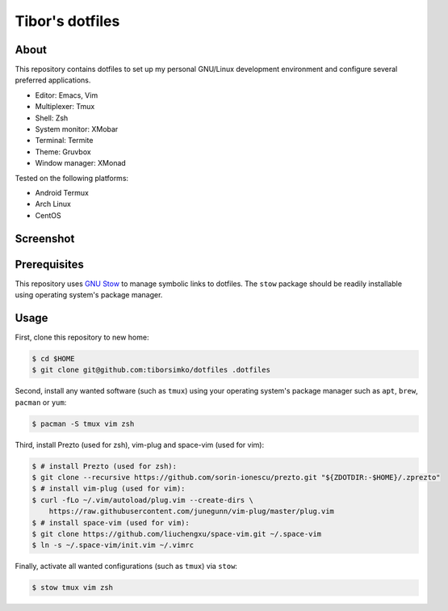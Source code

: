 ==================
 Tibor's dotfiles
==================

About
-----

This repository contains dotfiles to set up my personal GNU/Linux development
environment and configure several preferred applications.

- Editor: Emacs, Vim
- Multiplexer: Tmux
- Shell: Zsh
- System monitor: XMobar
- Terminal: Termite
- Theme: Gruvbox
- Window manager: XMonad

Tested on the following platforms:

- Android Termux
- Arch Linux
- CentOS

Screenshot
----------

.. figure:: https://raw.githubusercontent.com/tiborsimko/dotfiles/master/screenshot.png
   :alt: screenshot.png
   :align: center

Prerequisites
-------------

This repository uses `GNU Stow <https://www.gnu.org/software/stow/>`_ to manage
symbolic links to dotfiles. The ``stow`` package should be readily installable
using operating system's package manager.

Usage
-----

First, clone this repository to new home:

.. code-block:: console

    $ cd $HOME
    $ git clone git@github.com:tiborsimko/dotfiles .dotfiles

Second, install any wanted software (such as ``tmux``) using your operating
system's package manager such as ``apt``, ``brew``, ``pacman`` or ``yum``:

.. code-block:: console

    $ pacman -S tmux vim zsh

Third, install Prezto (used for zsh), vim-plug and space-vim (used for vim):

.. code-block:: console

    $ # install Prezto (used for zsh):
    $ git clone --recursive https://github.com/sorin-ionescu/prezto.git "${ZDOTDIR:-$HOME}/.zprezto"
    $ # install vim-plug (used for vim):
    $ curl -fLo ~/.vim/autoload/plug.vim --create-dirs \
        https://raw.githubusercontent.com/junegunn/vim-plug/master/plug.vim
    $ # install space-vim (used for vim):
    $ git clone https://github.com/liuchengxu/space-vim.git ~/.space-vim
    $ ln -s ~/.space-vim/init.vim ~/.vimrc

Finally, activate all wanted configurations (such as ``tmux``) via ``stow``:

.. code-block:: console

    $ stow tmux vim zsh
